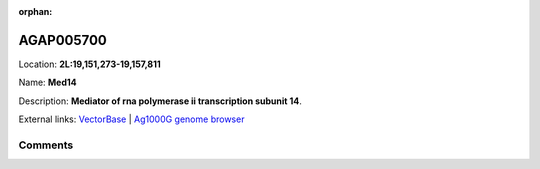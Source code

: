 :orphan:



AGAP005700
==========

Location: **2L:19,151,273-19,157,811**

Name: **Med14**

Description: **Mediator of rna polymerase ii transcription subunit 14**.

External links:
`VectorBase <https://www.vectorbase.org/Anopheles_gambiae/Gene/Summary?g=AGAP005700>`_ |
`Ag1000G genome browser <https://www.malariagen.net/apps/ag1000g/phase1-AR3/index.html?genome_region=2L:19151273-19157811#genomebrowser>`_





Comments
--------


.. raw:: html

    <div id="disqus_thread"></div>
    <script>
    
    var disqus_config = function () {
        this.page.identifier = '/gene/AGAP005700';
    };
    
    (function() { // DON'T EDIT BELOW THIS LINE
    var d = document, s = d.createElement('script');
    s.src = 'https://agam-selection-atlas.disqus.com/embed.js';
    s.setAttribute('data-timestamp', +new Date());
    (d.head || d.body).appendChild(s);
    })();
    </script>
    <noscript>Please enable JavaScript to view the <a href="https://disqus.com/?ref_noscript">comments.</a></noscript>


